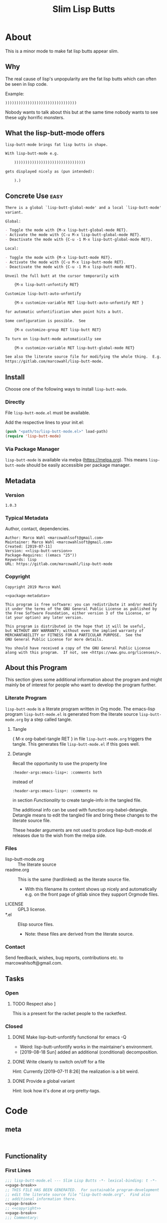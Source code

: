 #+title: Slim Lisp Butts

* About
:PROPERTIES:
:EXPORT_FILE_NAME: doc-org-pretty-tags
:END:

This is a minor mode to make fat lisp butts appear slim.

** Why
:PROPERTIES:
:ID:       6bc15117-c35d-4935-8d28-fd8252e519be
:END:

The real cause of lisp's unpopularity are the fat lisp butts which can
often be seen in lisp code.

Example:
#+begin_src text
))))))))))))))))))))))))))))))))
#+end_src

Nobody wants to talk about this but at the same time nobody wants to see
these ugly horrific monsters.

** What the lisp-butt-mode offers

#+name: description-what
#+begin_src org
lisp-butt-mode brings fat lisp butts in shape.

With lisp-butt-mode e.g.

	))))))))))))))))))))))))))))))))

gets displayed nicely as (pun intended):

	).)
#+end_src

** Concrete Use :easy:

#+name: description-activate
#+begin_src org
There is a global `lisp-butt-global-mode' and a local `lisp-butt-mode'
variant.

Global:

- Toggle the mode with {M-x lisp-butt-global-mode RET}.
- Activate the mode with {C-u M-x lisp-butt-global-mode RET}.
- Deactivate the mode with {C-u -1 M-x lisp-butt-global-mode RET}.

Local:

- Toggle the mode with {M-x lisp-butt-mode RET}.
- Activate the mode with {C-u M-x lisp-butt-mode RET}.
- Deactivate the mode with {C-u -1 M-x lisp-butt-mode RET}.

Unveil the full butt at the cursor temporarily with

    {M-x lisp-butt-unfontify RET}

Customize lisp-butt-auto-unfontify

    {M-x customize-variable RET lisp-butt-auto-unfontify RET }

for automatic unfontification when point hits a butt.

Some configuration is possible.  See

    {M-x customize-group RET lisp-butt RET}

To turn on lisp-butt-mode automatically see

    {M-x customize-variable RET lisp-butt-global-mode RET}

See also the literate source file for modifying the whole thing.  E.g. see
https://gitlab.com/marcowahl/lisp-butt-mode.
#+end_src

** Install

Choose one of the following ways to install =lisp-butt-mode=.

*** Directly

File =lisp-butt-mode.el= must be available.

Add the respective lines to your init.el:

#+begin_src emacs-lisp :tangle no
(push "<path/to/lisp-butt-mode.el>" load-path)
(require 'lisp-butt-mode)
#+end_src

*** Via Package Manager

=lisp-butt-mode= is available via melpa (https://melpa.org).  This
means =lisp-butt-mode= should be easily accessible per package
manager.

** Metadata

*** Version

#+name: lisp-butt-version
#+begin_src text
1.0.3
#+end_src

*** Typical Metadata

Author, contact, dependencies.

#+name: package-metadata
#+begin_src text :noweb yes
Author: Marco Wahl <marcowahlsoft@gmail.com>
Maintainer: Marco Wahl <marcowahlsoft@gmail.com>
Created: [2019-07-11]
Version: <<lisp-butt-version>>
Package-Requires: ((emacs "25"))
Keywords: lisp
URL: https://gitlab.com/marcowahl/lisp-butt-mode
#+end_src

*** Copyright

#+name: copyright
#+begin_src text :noweb yes
Copyright 2019 Marco Wahl

<<package-metadata>>

This program is free software: you can redistribute it and/or modify
it under the terms of the GNU General Public License as published by
the Free Software Foundation, either version 3 of the License, or
(at your option) any later version.

This program is distributed in the hope that it will be useful,
but WITHOUT ANY WARRANTY; without even the implied warranty of
MERCHANTABILITY or FITNESS FOR A PARTICULAR PURPOSE.  See the
GNU General Public License for more details.

You should have received a copy of the GNU General Public License
along with this program.  If not, see <https://www.gnu.org/licenses/>.
#+end_src

** About this Program
:PROPERTIES:
:ID:       76033920-34fc-4854-96af-9df084ae300d
:END:

This section gives some additional information about the program and
might mainly be of interest for people who want to develop the program
further.

*** Literate Program

=lisp-butt-mode= is a literate program written in Org mode.  The
emacs-lisp program =lisp-butt-mode.el= is generated from the literate
source =lisp-butt-mode.org= by a step called tangle.

**** Tangle

{ M-x org-babel-tangle RET } in file =lisp-butt-mode.org= triggers
the tangle.  This generates file =lisp-butt-mode.el= if this goes
well.

**** Detangle

Recall the opportunity to use the property line

#+begin_src text
:header-args:emacs-lisp+: :comments both
#+end_src

instead of

#+begin_src text
:header-args:emacs-lisp+: :comments no
#+end_src

in section [[Functionality]] to create tangle-info in the tangled file.

The additional info can be used with function org-babel-detangle.
Detangle means to edit the tangled file and bring these changes to the
literate source file.

These header arguments are not used to produce lisp-butt-mode.el
releases due to the wish from the melpa side.

*** Files

- lisp-butt-mode.org ::  The literate source
- readme.org :: This is the same (hardlinked) as the literate source
  file.
  - With this filename its content shows up nicely and automatically
    e.g. on the front page of gitlab since they support Orgmode files.
- LICENSE :: GPL3 license.
- *.el :: Elisp source files.
  - Note: these files are derived from the literate source.

*** Contact

Send feedback, wishes, bug reports, contributions etc. to
marcowahlsoft@gmail.com.

** Tasks

*** Open

**** TODO Respect also ]

This is a present for the racket people to the racketfest.

*** Closed

**** DONE Make lisp-butt-unfontify functional for emacs -Q

- Weird: lisp-butt-unfontify works in the maintainer's environment.
- [2019-08-18 Sun] added an additional (conditional) decomposition.

**** DONE Write cleanly to switch on/off for a file

Hint: Currently [2019-07-11 8:26] the realization is a bit weird.

**** DONE Provide a global variant

Hint: look how it's done at org-pretty-tags.

* Code

** meta

#+name: page-break
#+begin_src emacs-lisp :tangle no


#+end_src

** Functionality
:PROPERTIES:
:header-args:emacs-lisp: :tangle lisp-butt-mode.el
:END:

*** First Lines
:PROPERTIES:
:ID:       15f7cf10-3b11-4373-b2e7-8b89f1dbafbc
:END:

#+begin_src emacs-lisp :noweb yes
;;; lisp-butt-mode.el --- Slim Lisp Butts -*- lexical-binding: t -*-
<<page-break>>
;; THIS FILE HAS BEEN GENERATED.  For sustainable program-development
;; edit the literate source file "lisp-butt-mode.org".  Find also
;; additional information there.
<<page-break>>
;; <<copyright>>
<<page-break>>
;;; Commentary:

;; <<description-what>>

;; <<description-activate>>
#+end_src

**** code section header
:PROPERTIES:
:ID:       12bb6a92-216b-4320-a1b5-ef7061836764
:END:

#+begin_src emacs-lisp :noweb yes
<<page-break>>
;;; Code:
#+end_src

*** Middle Lines
:PROPERTIES:
:header-args:emacs-lisp+: :comments no
:ID:       3b8dcfaf-b4df-4683-b5df-9a1a54208b3c
:END:

:meta:
Recall the lines for the properties to control some of the tangle for
this subtree.

# :header-args:emacs-lisp+: :comments no
# :header-args:emacs-lisp+: :comments both
:END:

**** customizable items
:PROPERTIES:
:ID:       6e30b8b7-76a5-47f0-972a-5fb113330034
:END:

#+begin_src emacs-lisp :noweb yes
<<page-break>>
;; customizable

#+end_src

***** the hole
:PROPERTIES:
:ID:       99ea61ea-a4bb-4c8c-8ec0-d45655bf0a27
:END:

The default replacement looks like

#+begin_src text
).)
#+end_src

The character in the middle can be customized to get e.g.

#+begin_src text
)*)
#+end_src

#+begin_src emacs-lisp
(defcustom lisp-butt-hole
  ?.
  "The character replacing the hole."
  :type 'character
  :group 'lisp-butt)
#+end_src

***** the lighter
:PROPERTIES:
:ID:       c3b66311-68ab-4cab-acfe-6cd96870d7d5
:END:

The indication string (aka lighter) of the mode in the mode line can
be customized.

#+begin_src emacs-lisp
(defcustom lisp-butt-mode-lighter
  " (.)"
  "Text in the mode line to indicate that the mode is on."
  :type 'string
  :group 'lisp-butt)
#+end_src

***** the modes for "global" mode
:PROPERTIES:
:ID:       df83e986-da18-4e27-a088-1a2383086137
:END:

The modes considered by lisp-butt-global-mode.

#+begin_src emacs-lisp
(defcustom lisp-butt-modes
  '(lisp-mode emacs-lisp-mode clojure-mode racket-mode)
  "Modes considered by `lisp-butt-global-mode'."
  :type '(repeat symbol)
  :group 'lisp-butt)
#+end_src

**** variables
:PROPERTIES:
:ID:       010604e0-1177-488c-bb6a-837c7216fdde
:END:

#+begin_src emacs-lisp
(defvar lisp-butt-regexp ")\\())+\\))")

(defvar lisp-butt-pattern
  `((,lisp-butt-regexp
     (1 (compose-region
         (match-beginning 1) (match-end 1)
         lisp-butt-hole)
        nil))))
#+end_src

#+begin_src emacs-lisp
(defcustom lisp-butt-auto-unfontify
  t
  "Automatically unfontify when cursor hits a butt."
  :type '(boolean)
  :group 'lisp-butt)
#+end_src

**** functions
:PROPERTIES:
:ID:       2846e96a-7344-4deb-8589-9fbdaeeffd5e
:END:

***** extension of the font lock system
:PROPERTIES:
:ID:       6c42d95c-525c-4960-a843-f1e5870ae76a
:END:

#+begin_src emacs-lisp :noweb yes
<<page-break>>
;; core

(defun lisp-butt-set-slim-display ()
  "Function to produce nicer Lisp butts."
  (font-lock-add-keywords nil lisp-butt-pattern))

(defun lisp-butt-unset-slim-display ()
  "Function to undo the nicer Lisp butts."
  (font-lock-remove-keywords nil lisp-butt-pattern)
  (save-match-data
    (save-excursion
      (goto-char (point-min))
      (while (re-search-forward lisp-butt-regexp nil t)
        (decompose-region (match-beginning 0) (match-end 0))))))
#+end_src

***** direct unfontification
:PROPERTIES:
:ID:       e578a2ac-de33-4dad-acb8-c5025b7d5489
:END:

#+begin_src emacs-lisp
;;;###autoload
(defun lisp-butt-unfontify ()
  "Unfontify Lisp butt at point."
  (interactive)
  (let ((point (point)))
    (while (and (< (point-min) (point))
		(string= ")" (buffer-substring-no-properties (1- (point)) (point))))
      (backward-char))
    (save-match-data
      (re-search-forward ")*")
      (font-lock-unfontify-region
       (match-beginning 0) (match-end 0))
      (let ((composi (find-composition (- (match-end 0) 2))))
	(when composi
	  (decompose-region (nth 0 composi) (nth 1 composi)))))
    (goto-char point)))

(defun lisp-butt-unfontify-on-paren ()
  "Unfontify Lisp butt at point when before a paren."
  (when (and lisp-butt-mode (= ?\) (following-char)))
    (lisp-butt-unfontify)))
#+end_src

**** the mode
:PROPERTIES:
:ID:       8fa0ad24-a4e6-4d19-b18b-751c9711918d
:END:

#+begin_src emacs-lisp :noweb yes
<<page-break>>
;; mode definition

;;;###autoload
(define-minor-mode lisp-butt-mode
  "Display slim lisp butts."
  :lighter lisp-butt-mode-lighter
  (cond
   (lisp-butt-mode (lisp-butt-set-slim-display)
                   (when lisp-butt-auto-unfontify
                     (add-hook 'post-command-hook 'lisp-butt-unfontify-on-paren 0 t)))
   (t (when lisp-butt-auto-unfontify
        (remove-hook 'post-command-hook 'lisp-butt-unfontify-on-paren t))
      (lisp-butt-unset-slim-display)))
  (font-lock-flush))

;;;###autoload
(define-global-minor-mode lisp-butt-global-mode
  lisp-butt-mode
  (lambda ()
    (when (apply #'derived-mode-p lisp-butt-modes)
        (lisp-butt-mode))))
#+end_src

*** Last Lines
:PROPERTIES:
:ID:       300d188f-9b90-4bd8-9d65-78823402a3de
:END:

#+begin_src emacs-lisp :noweb yes
<<page-break>>
(provide 'lisp-butt-mode)

;;; lisp-butt-mode.el ends here
#+end_src

** Testing

*** Run Unittests

# <(trigger tests)>

 - Evaluate the following source block to tangle the necessary and run
   the unittests e.g. by following the link [[elisp:(progn (org-babel-next-src-block) (org-babel-execute-src-block))]]

#+begin_src emacs-lisp :results silent
(require 'ert)
(let ((apath "."))
  (org-babel-tangle-file "lisp-butt-mode.org")
  (ert-delete-all-tests)
  (push apath load-path)
  (load "lisp-butt-mode.el")
  (load "lisp-butt-mode-test.el")
  (ert t)
  (setq load-path (remove apath load-path))
  (run-with-timer 1 nil (lambda () (switch-to-buffer-other-window "*ert*"))))
#+end_src

*** Unittests
:PROPERTIES:
:header-args:emacs-lisp: :tangle lisp-butt-mode-test.el
:END:

Note: the name with suffix =-test= has a meaning for melpa: the file does
not get included in the package.

**** First lines
:PROPERTIES:
:ID:       0afc357c-dbc7-447b-8123-8b725e9c6e7d
:END:

#+begin_src emacs-lisp :padline no :noweb yes
;;; lisp-butt-mode-test.el --- tests  -*- lexical-binding: t -*-


;; THIS FILE HAS BEEN GENERATED.  see the literate source.

;; <<copyright>>


#+end_src

**** Tests
:PROPERTIES:
:header-args:emacs-lisp+: :comments both
:ID:       dac141b6-e0a8-4312-8022-90b08fce4c84
:END:

#+begin_src emacs-lisp
(require 'lisp-butt-mode)
#+end_src

***** existence of the program
:PROPERTIES:
:ID:       64deaaad-d23f-485b-97a7-3ed650afcd03
:END:

#+begin_src emacs-lisp
(ert-deftest 0f10d2c6dfc87cf21674ab887bf748ba6d296d1d ()
  "test if the basic function is available at all."
  (with-temp-buffer
    (lisp-interaction-mode)
    (lisp-butt-mode)))
#+end_src

***** mode on/off

****** turn on the mode
:PROPERTIES:
:ID:       4c932e52-a9a7-49e4-9df1-9161289bef0e
:END:

#+begin_src emacs-lisp
(ert-deftest 9d64a351fdea5be260e3018eb6f3d2cd605c1cfc ()
  "test buttification when turning on lisp-butt-mode."
  (with-temp-buffer
    (lisp-mode)
    (font-lock-mode)
    (insert "(((())))")
    (lisp-butt-mode)
    (font-lock-ensure)
    (should (find-composition 6))))
#+end_src

****** turn off the mode
:PROPERTIES:
:ID:       086aa050-db0a-45ed-b03b-4e1d722e0125
:END:

#+begin_src emacs-lisp
(ert-deftest 9a156d463d7bc4acefdfc1290cbad50da50b5e91 ()
  "test buttification when turning on lisp-butt-mode."
  (with-temp-buffer
    (lisp-mode)
    (font-lock-mode)
    (insert "(((())))")
    (lisp-butt-mode)
    (font-lock-ensure)
    (lisp-butt-mode -1)
    (should-not (find-composition 6))))
#+end_src

***** decompose butt at point
:PROPERTIES:
:ID:       d758d5b9-c75f-43d5-8dc7-8ee12800dcc0
:END:

#+begin_src emacs-lisp
(ert-deftest f5eed54b59f148d9fd2df4d178b97f6cea632eef ()
  "test buttification when turning on lisp-butt-mode."
  (with-temp-buffer
    (lisp-mode)
    (font-lock-mode)
    (insert "(((())))")
    (lisp-butt-mode)
    (font-lock-ensure)
    (goto-char 6)
    (lisp-butt-unfontify)
    (should-not (find-composition 6))))
#+end_src

***** test versus column
:PROPERTIES:
:ID:       5b6c5bd1-bf91-4cae-825b-af8318974db3
:END:

#+begin_src emacs-lisp
(ert-deftest test-8954f46a82a828ff0537fe94e36891a9dc452e70 ()
  "test buttification when turning on lisp-butt-mode."
  (with-temp-buffer
    (lisp-mode)
    (font-lock-mode)
    (insert "((((
))))")
    (lisp-butt-mode)
    (font-lock-ensure)
    (end-of-line)
    (should (= 3 (current-column)))))
#+end_src

#+begin_src emacs-lisp
(ert-deftest test-d9c804d9d64948029b22b835241d7078cd653548 ()
  "test buttification when turning on lisp-butt-mode."
  (with-temp-buffer
    (lisp-mode)
    (font-lock-mode)
    (insert "(((((
)))))")
    (lisp-butt-mode)
    (font-lock-ensure)
    (end-of-line)
    (should (= 3 (current-column)))))
#+end_src

#+begin_src emacs-lisp
(ert-deftest test-9f858e50066aa285451ff6b53a21495b1f5277e0 ()
  "test buttification when turning on lisp-butt-mode."
  (with-temp-buffer
    (lisp-mode)
    (font-lock-mode)
    (insert "(([(((
)))]))")
    (lisp-butt-mode)
    (font-lock-ensure)
    (end-of-line)
    (should (= 3 (current-column)))))
#+end_src

**** Last Lines
:PROPERTIES:
:ID:       b4d9edb9-2c12-4110-a47d-361ce458f129
:END:

#+begin_src emacs-lisp

(provide 'lisp-butt-test)

;;; lisp-butt-test.el ends here
#+end_src
